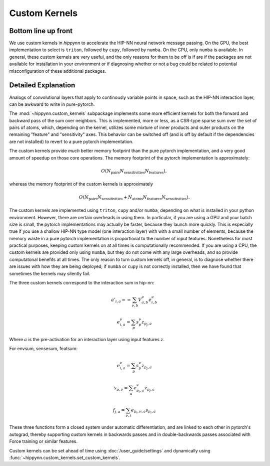 Custom Kernels
==============

Bottom line up front
--------------------

We use custom kernels in `hippynn` to accelerate the HIP-NN neural network message passing.
On the GPU, the best implementation to select is ``triton``, followed by ``cupy``,
followed by ``numba``. On the CPU, only ``numba`` is available. In general, these
custom kernels are very useful, and the only reasons for them to be off is if are
if the packages are not available for installation in your environment or if diagnosing
whether or not a bug could be related to potential misconfiguration of these additional packages.

Detailed Explanation
--------------------
Analogs of convolutional layers that apply to continously variable points in space, such as the
HIP-NN interaction layer, can be awkward to write in pure-pytorch.

The :mod:`~hippynn.custom_kernels` subpackage implements some more efficient kernels for both the forward
and backward pass of the sum over neighbors. This is implemented, more or less, as a CSR-type
sparse sum over the set of pairs of atoms, which, depending on the kernel, utilizes some
mixture of inner products and outer products on the remaining "feature" and "sensitivity" axes.
This behavior can be switched off (and is off by default if the dependencies are not installed)
to revert to a pure pytorch implementation.

The custom kernels provide *much* better memory footprint than the pure pytorch implementation,
and a very good amount of speedup on those core operations. The memory footprint of the pytorch
implementation is approximately:

.. math::

    O(N_\mathrm{pairs}N_\mathrm{sensitivities}N_\mathrm{features}),

whereas the memory footprint of the custom kernels is approximately

.. math::

    O(N_\mathrm{pairs}N_\mathrm{sensitivities} +
      N_\mathrm{atoms}N_\mathrm{features}N_\mathrm{sensitivities}).

The custom kernels are implemented using ``triton``, ``cupy`` and/or ``numba``, depending
on what is installed in your python environment.
However, there are certain overheads in using them.
In particular, if you are using a GPU and your batch size is small,
the pytorch implementations may actually be faster, because they launch more quickly.
This is especially true if you use a shallow HIP-NN type model (one interaction layer) with
with a small number of elements, because the memory waste in a pure pytorch
implementation is proportional to the number of input features.
Nonetheless for most practical purposes, keeping custom kernels
on at all times is computationally recommended.
If you are using a CPU, the custom kernels are provided only using ``numba``, but they
do not come with any large overheads, and so provide computatonal benefits at all times.
The only reason to turn custom kernels off, in general, is to diagnose whether there are
issues with how they are being deployed; if ``numba`` or ``cupy`` is not correctly installed,
then we have found that sometimes the kernels may silently fail.

The three custom kernels correspond to the interaction sum in hip-nn:

.. math::

    a'_{i,a} =  = \sum_{\nu,b} V^\nu_{a,b} e^{\nu}_{i,b}

    e^{\nu}_{i,a} = \sum_p s^\nu_{p} z_{p_j,a}

Where :math:`a` is the pre-activation for an interaction layer using input features :math:`z`.

For envsum, sensesum, featsum:

.. math::

    e^{\nu}_{i,a} = \sum_p s^\nu_{p} z_{p_j,a}

    s_{p,\nu} = \sum_{a} e^{\nu}_{p_i,a} z_{p_j,a}

    f_{j,a} = \sum_{\nu,i} e_{p_i,\nu,a} s_{p_i,a}

These three functions form a closed system under automatic differentiation, and are linked to each
other in pytorch's autograd, thereby supporting custom kernels in backwards passes and in
double-backwards passes associated with Force training or similar features.

Custom kernels can be set ahead of time using :doc:`/user_guide/settings` and dynamically
using :func:`~hippynn.custom_kernels.set_custom_kernels`.

